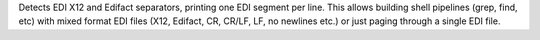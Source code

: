 Detects EDI X12 and Edifact separators, printing one EDI segment per line. This allows building shell pipelines (grep, find, etc) with mixed format EDI files (X12, Edifact, CR, CR/LF, LF, no newlines  etc.) or just paging through a single EDI file.


